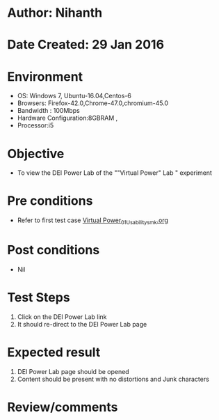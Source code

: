 * Author: Nihanth
* Date Created: 29 Jan 2016
* Environment
  - OS: Windows 7, Ubuntu-16.04,Centos-6
  - Browsers: Firefox-42.0,Chrome-47.0,chromium-45.0
  - Bandwidth : 100Mbps
  - Hardware Configuration:8GBRAM , 
  - Processor:i5

* Objective
  - To view the DEI Power Lab of the ""Virtual Power" Lab " experiment

* Pre conditions
  - Refer to first test case [[https://github.com/Virtual-Labs/virtual-power-lab-dei/blob/master/test-cases/integration_test-cases/System/Virtual Power_01_Usability_smk.org][Virtual Power_01_Usability_smk.org]]

* Post conditions
  - Nil
* Test Steps
  1. Click on the DEI Power Lab link 
  2. It should re-direct to the DEI Power Lab page

* Expected result
  1. DEI Power Lab page should be opened
  2. Content should be present with no distortions and Junk characters

* Review/comments


